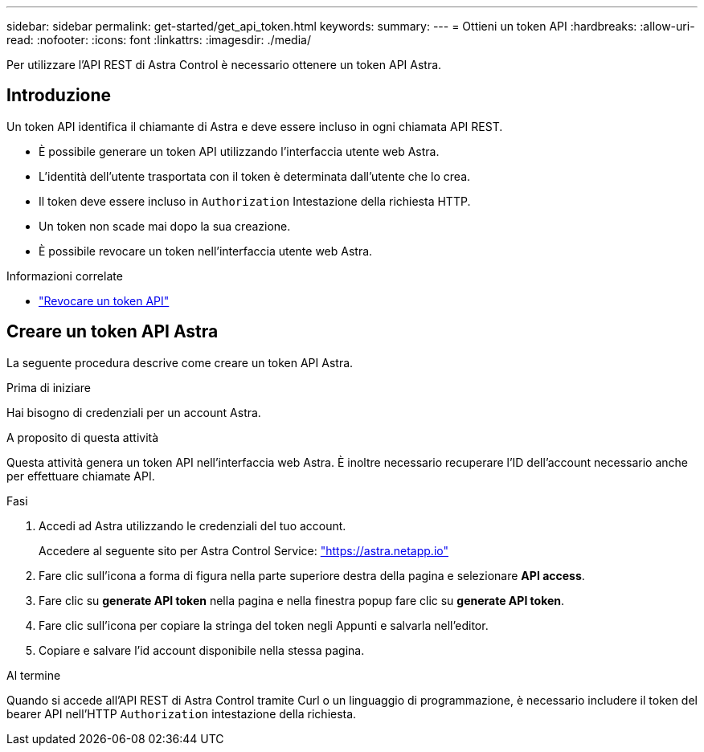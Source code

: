 ---
sidebar: sidebar 
permalink: get-started/get_api_token.html 
keywords:  
summary:  
---
= Ottieni un token API
:hardbreaks:
:allow-uri-read: 
:nofooter: 
:icons: font
:linkattrs: 
:imagesdir: ./media/


[role="lead"]
Per utilizzare l'API REST di Astra Control è necessario ottenere un token API Astra.



== Introduzione

Un token API identifica il chiamante di Astra e deve essere incluso in ogni chiamata API REST.

* È possibile generare un token API utilizzando l'interfaccia utente web Astra.
* L'identità dell'utente trasportata con il token è determinata dall'utente che lo crea.
* Il token deve essere incluso in `Authorization` Intestazione della richiesta HTTP.
* Un token non scade mai dopo la sua creazione.
* È possibile revocare un token nell'interfaccia utente web Astra.


.Informazioni correlate
* link:../additional/revoke_token.html["Revocare un token API"]




== Creare un token API Astra

La seguente procedura descrive come creare un token API Astra.

.Prima di iniziare
Hai bisogno di credenziali per un account Astra.

.A proposito di questa attività
Questa attività genera un token API nell'interfaccia web Astra. È inoltre necessario recuperare l'ID dell'account necessario anche per effettuare chiamate API.

.Fasi
. Accedi ad Astra utilizzando le credenziali del tuo account.
+
Accedere al seguente sito per Astra Control Service: https://astra.netapp.io/["https://astra.netapp.io"^]

. Fare clic sull'icona a forma di figura nella parte superiore destra della pagina e selezionare *API access*.
. Fare clic su *generate API token* nella pagina e nella finestra popup fare clic su *generate API token*.
. Fare clic sull'icona per copiare la stringa del token negli Appunti e salvarla nell'editor.
. Copiare e salvare l'id account disponibile nella stessa pagina.


.Al termine
Quando si accede all'API REST di Astra Control tramite Curl o un linguaggio di programmazione, è necessario includere il token del bearer API nell'HTTP `Authorization` intestazione della richiesta.
